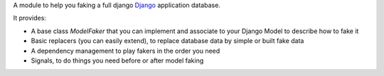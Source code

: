 A module to help you faking a full django `Django <https://www.djangoproject.com>`_ application database.

It provides:

* A base class `ModelFaker` that you can implement and associate to your Django Model to describe how to fake it
* Basic replacers (you can easily extend), to replace database data by simple or built fake data
* A dependency management to play fakers in the order you need
* Signals, to do things you need before or after model faking

.. image:: https://travis-ci.org/fle/django-db-faker.png?branch=master
        :target: https://travis-ci.org/fle/django-db-faker

.. image:: https://coveralls.io/repos/fle/django-db-faker/badge.png
       :target: https://coveralls.io/r/fle/django-db-faker
